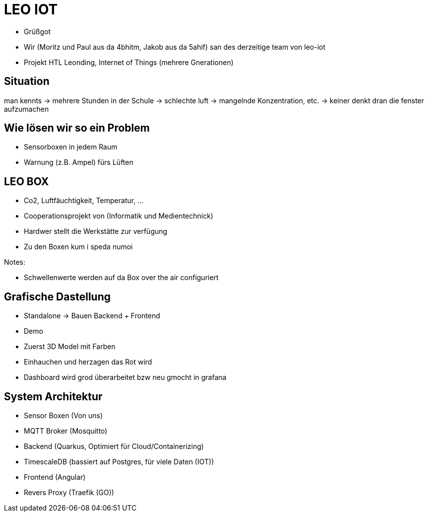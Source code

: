 = LEO IOT

* Grüßgot
* Wir (Moritz und Paul aus da 4bhitm, Jakob aus da 5ahif) san des derzeitige team von leo-iot
* Projekt HTL Leonding, Internet of Things (mehrere Gnerationen)


== Situation

man kennts -> mehrere Stunden in der Schule ->
schlechte luft -> mangelnde Konzentration, etc. ->
keiner denkt dran die fenster aufzumachen

== Wie lösen wir so ein Problem

* Sensorboxen in jedem Raum

* Warnung (z.B. Ampel) fürs Lüften

== LEO BOX

* Co2, Luftfäuchtigkeit, Temperatur, ...
* Cooperationsprojekt von (Informatik und Medientechnick)
* Hardwer stellt die Werkstätte zur verfügung
* Zu den Boxen kum i speda numoi

Notes:

* Schwellenwerte werden auf da Box over the air configuriert


== Grafische Dastellung

* Standalone -> Bauen Backend + Frontend
* Demo
* Zuerst 3D Model mit Farben
* Einhauchen und herzagen das Rot wird
* Dashboard wird grod überarbeitet bzw neu gmocht in grafana

== System Architektur

* Sensor Boxen (Von uns)
* MQTT Broker (Mosquitto)
* Backend (Quarkus, Optimiert für Cloud/Containerizing)
* TimescaleDB (bassiert auf Postgres, für viele Daten (IOT))
* Frontend (Angular)
* Revers Proxy (Traefik (GO))

////
== Ziele

Zuerst Regel basiert
z.B. Temperatur sinkt (Fenster offen)

Funkioniert jedoch nur wenns draußen Kälter ist (Winter)

Deswegen AI bassiert das ganze auswerten
////
